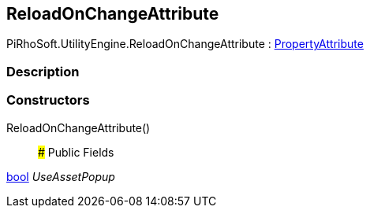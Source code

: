 [#engine/reload-on-change-attribute]

## ReloadOnChangeAttribute

PiRhoSoft.UtilityEngine.ReloadOnChangeAttribute : https://docs.unity3d.com/ScriptReference/PropertyAttribute.html[PropertyAttribute^]

### Description

### Constructors

ReloadOnChangeAttribute()::

### Public Fields

https://docs.microsoft.com/en-us/dotnet/api/System.Boolean[bool^] _UseAssetPopup_::